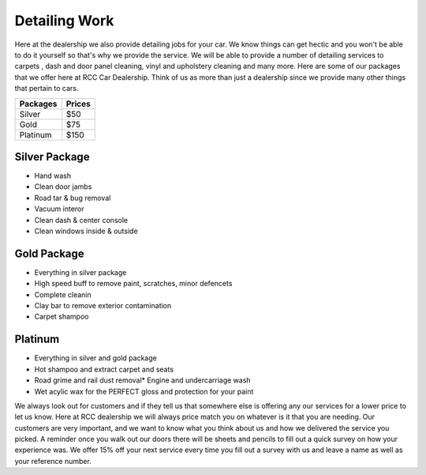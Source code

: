 Detailing Work
==============


Here at the dealership we also provide detailing jobs for your 
car. We know things can get hectic and you won't be able to do 
it yourself so that's why we provide the service. We will be able 
to provide a number of detailing services to carpets , dash and door 
panel cleaning, vinyl and upholstery cleaning and many more. Here are 
some of our packages that we offer here at RCC Car Dealership. Think of 
us as more than just a dealership since we provide many other things that 
pertain to cars.

===========  ===========
Packages     Prices
===========  ===========
Silver       $50
Gold         $75
Platinum     $150
===========  ===========

Silver Package
^^^^^^^^^^^^^^

* Hand wash
* Clean door jambs
* Road tar & bug removal
* Vacuum interor
* Clean dash & center console
* Clean windows inside & outside

Gold Package
^^^^^^^^^^^^

* Everything in silver package
* High speed buff to remove paint, scratches, minor defencets
* Complete cleanin
* Clay bar to remove exterior contamination
* Carpet shampoo

Platinum
^^^^^^^^

* Everything in silver and gold package
* Hot shampoo and extract carpet and seats
* Road grime and rail dust removal* Engine and undercarriage wash
* Wet acylic wax for the PERFECT gloss and protection for your paint

We always look out for customers and if they tell us that somewhere else 
is offering any our services for a lower price to let us know. Here at RCC 
dealership we will always price match you on whatever is it that you are needing.
Our customers are very important, and we want to know what you think about us and
how we delivered the service you picked. A reminder once you walk out our doors there 
will be sheets and pencils to fill out a quick survey on how your experience was. We offer
15% off your next service every time you fill out a survey with us and leave a name 
as well as your reference number.
